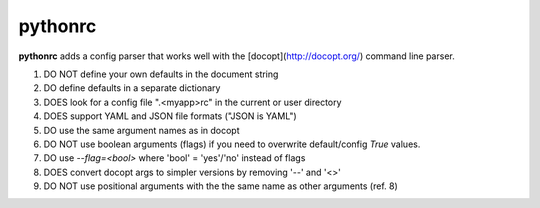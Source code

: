 pythonrc
=========
**pythonrc** adds a config parser that works well with the [docopt](http://docopt.org/) command line parser.

1. DO NOT define your own defaults in the document string
2. DO define defaults in a separate dictionary
3. DOES look for a config file ".<myapp>rc" in the current or user directory
4. DOES support YAML and JSON file formats ("JSON is YAML")
5. DO use the same argument names as in docopt
6. DO NOT use boolean arguments (flags) if you need to overwrite default/config `True` values.
7. DO use `--flag=<bool>` where 'bool' = 'yes'/'no' instead of flags
8. DOES convert docopt args to simpler versions by removing '--' and '<>'
9. DO NOT use positional arguments with the the same name as other arguments (ref. 8)
